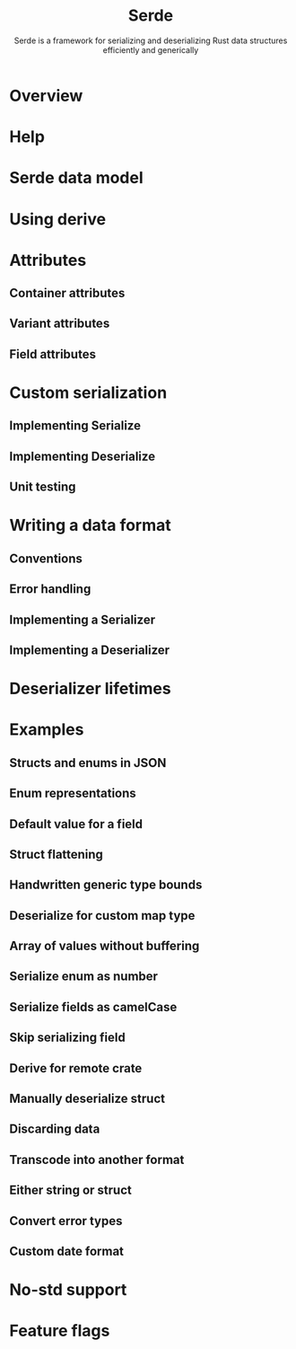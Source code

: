 #+TITLE: Serde
#+SUBTITLE: Serde is a framework for serializing and deserializing Rust data structures efficiently and generically
#+VERSION: v1.0.175
#+STARTUP: indent
#+STARTUP: overview
#+STARTUP: entitiespretty

* Overview
* Help
* Serde data model
* Using derive
* Attributes
** Container attributes
** Variant attributes
** Field attributes

* Custom serialization
** Implementing Serialize
** Implementing Deserialize
** Unit testing

* Writing a data format
** Conventions
** Error handling
** Implementing a Serializer
** Implementing a Deserializer

* Deserializer lifetimes
* Examples
** Structs and enums in JSON
** Enum representations
** Default value for a field
** Struct flattening
** Handwritten generic type bounds
** Deserialize for custom map type
** Array of values without buffering
** Serialize enum as number
** Serialize fields as camelCase
** Skip serializing field
** Derive for remote crate
** Manually deserialize struct
** Discarding data
** Transcode into another format
** Either string or struct
** Convert error types
** Custom date format

* No-std support
* Feature flags
